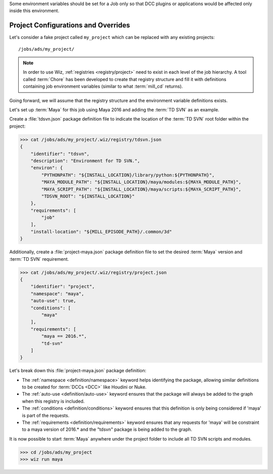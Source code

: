 Some environment variables should be set for a Job only so that DCC plugins or
applications would be affected only inside this environment.

.. _tutorial/project:

Project Configurations and Overrides
------------------------------------

Let's consider a fake project called ``my_project`` which can be replaced with
any existing projects::

    /jobs/ads/my_project/

.. note::

    In order to use Wiz, :ref:`registries <registry/project>` need to exist in
    each level of the job hierarchy. A tool called :term:`Chore` has been
    developed to create that registry structure and fill it with definitions
    containing job environment variables (similar to what :term:`mill_cd`
    returns).

Going forward, we will assume that the registry structure and the environment
variable definitions exists.

Let's set up :term:`Maya` for this job using Maya 2016 and adding the
:term:`TD SVN` as an example.

Create a :file:`tdsvn.json` package definition file to indicate the
location of the :term:`TD SVN` root folder within the project:

.. code-block:: console

    >>> cat /jobs/ads/my_project/.wiz/registry/tdsvn.json
    {
        "identifier": "tdsvn",
        "description": "Environment for TD SVN.",
        "environ": {
            "PYTHONPATH": "${INSTALL_LOCATION}/library/python:${PYTHONPATH}",
            "MAYA_MODULE_PATH": "${INSTALL_LOCATION}/maya/modules:${MAYA_MODULE_PATH}",
            "MAYA_SCRIPT_PATH": "${INSTALL_LOCATION}/maya/scripts:${MAYA_SCRIPT_PATH}",
            "TDSVN_ROOT": "${INSTALL_LOCATION}"
        },
        "requirements": [
            "job"
        ],
        "install-location": "${MILL_EPISODE_PATH}/.common/3d"
    }

Additionally, create a :file:`project-maya.json` package definition file to set the
desired :term:`Maya` version and :term:`TD SVN` requirement.

.. code-block:: console

    >>> cat /jobs/ads/my_project/.wiz/registry/project.json
    {
        "identifier": "project",
        "namespace": "maya",
        "auto-use": true,
        "conditions": [
            "maya"
        ],
        "requirements": [
            "maya == 2016.*",
            "td-svn"
        ]
    }


Let's break down this :file:`project-maya.json` package definition:

* The :ref:`namespace <definition/namespace>` keyword helps identifying the
  package, allowing similar definitions to be created for :term:`DCCs <DCC>`
  like Houdini or Nuke.

* The :ref:`auto-use <definition/auto-use>` keyword ensures that the package
  will always be added to the graph when this registry is included.

* The :ref:`conditions <definition/conditions>` keyword ensures that this
  definition is only being considered if 'maya' is part of the requests.

* The :ref:`requirements <definition/requirements>` keyword ensures that any
  requests for 'maya' will be constraint to a maya version of 2016.* and the
  "tdsvn" package is being added to the graph.


It is now possible to start :term:`Maya` anywhere under the project folder to
include all TD SVN scripts and modules.

.. code-block:: console

    >>> cd /jobs/ads/my_project
    >>> wiz run maya
